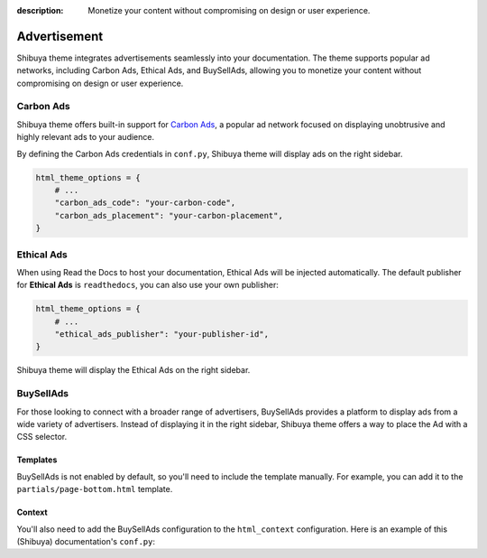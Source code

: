 :description: Monetize your content without compromising on design or user experience.

Advertisement
=============

Shibuya theme integrates advertisements seamlessly into your documentation. The theme supports
popular ad networks, including Carbon Ads, Ethical Ads, and BuySellAds, allowing you to monetize
your content without compromising on design or user experience.

Carbon Ads
----------

Shibuya theme offers built-in support for `Carbon Ads <https://www.carbonads.net/>`_, a popular
ad network focused on displaying unobtrusive and highly relevant ads to your audience.

By defining the Carbon Ads credentials in ``conf.py``, Shibuya theme will display ads on the
right sidebar.

.. code-block:: python

    html_theme_options = {
        # ...
        "carbon_ads_code": "your-carbon-code",
        "carbon_ads_placement": "your-carbon-placement",
    }


Ethical Ads
-----------

When using Read the Docs to host your documentation, Ethical Ads will be injected automatically.
The default publisher for **Ethical Ads** is ``readthedocs``, you can also use your own publisher:

.. code-block:: python

    html_theme_options = {
        # ...
        "ethical_ads_publisher": "your-publisher-id",
    }

Shibuya theme will display the Ethical Ads on the right sidebar.

BuySellAds
----------

For those looking to connect with a broader range of advertisers, BuySellAds provides a
platform to display ads from a wide variety of advertisers. Instead of displaying it in
the right sidebar, Shibuya theme offers a way to place the Ad with a CSS selector.

Templates
~~~~~~~~~

BuySellAds is not enabled by default, so you'll need to include the template manually.
For example, you can add it to the ``partials/page-bottom.html`` template.

.. code-block:: jinja
    :caption: docs/_templates/partials/page-bottom.html

    {% include "extensions/buysellads.html" %}

Context
~~~~~~~

You'll also need to add the BuySellAds configuration to the ``html_context`` configuration.
Here is an example of this (Shibuya) documentation's ``conf.py``:

.. code-block:: python
    :caption: conf.py

    html_context = {
        "buysellads_code": "CE7DKK3M",
        "buysellads_placement": "shibuya",
        "buysellads_container_selector": ".yue > section > section",
    }
